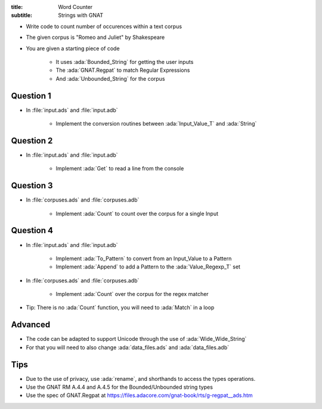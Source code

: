 :title: Word Counter
:subtitle: Strings with GNAT

* Write code to count number of occurences within a text corpus
* The given corpus is "Romeo and Juliet" by Shakespeare
* You are given a starting piece of code

    * It uses :ada:`Bounded_String` for getting the user inputs
    * The :ada:`GNAT.Regpat` to match Regular Expressions
    * And :ada:`Unbounded_String` for the corpus

-----------
Question 1
-----------

* In :file:`input.ads` and :file:`input.adb`

    - Implement the conversion routines between :ada:`Input_Value_T` and :ada:`String`

-----------
Question 2
-----------

* In :file:`input.ads` and :file:`input.adb`

    - Implement :ada:`Get` to read a line from the console

-----------
Question 3
-----------

* In :file:`corpuses.ads` and :file:`corpuses.adb`

    - Implement :ada:`Count` to count over the corpus for a single Input

-----------
Question 4
-----------

* In :file:`input.ads` and :file:`input.adb`

    - Implement :ada:`To_Pattern` to convert from an Input_Value to a Pattern
    - Implement :ada:`Append` to add a Pattern to the :ada:`Value_Regexp_T` set

* In :file:`corpuses.ads` and :file:`corpuses.adb`

    - Implement :ada:`Count` over the corpus for the regex matcher

* Tip: There is no :ada:`Count` function, you will need to :ada:`Match` in a loop

----------
Advanced
----------

* The code can be adapted to support Unicode through the use of :ada:`Wide_Wide_String`
* For that you will need to also change :ada:`data_files.ads` and :ada:`data_files.adb`

------
Tips
------

* Due to the use of privacy, use :ada:`rename`, and shorthands to access the types operations.
* Use the GNAT RM A.4.4 and A.4.5 for the Bounded/Unbounded string types
* Use the spec of GNAT.Regpat at https://files.adacore.com/gnat-book/rts/g-regpat__ads.htm
